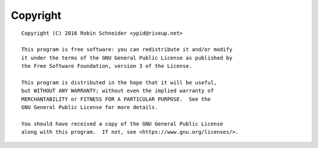 Copyright
=========

::

    Copyright (C) 2016 Robin Schneider <ypid@riseup.net>

    This program is free software: you can redistribute it and/or modify
    it under the terms of the GNU General Public License as published by
    the Free Software Foundation, version 3 of the License.

    This program is distributed in the hope that it will be useful,
    but WITHOUT ANY WARRANTY; without even the implied warranty of
    MERCHANTABILITY or FITNESS FOR A PARTICULAR PURPOSE.  See the
    GNU General Public License for more details.

    You should have received a copy of the GNU General Public License
    along with this program.  If not, see <https://www.gnu.org/licenses/>.
